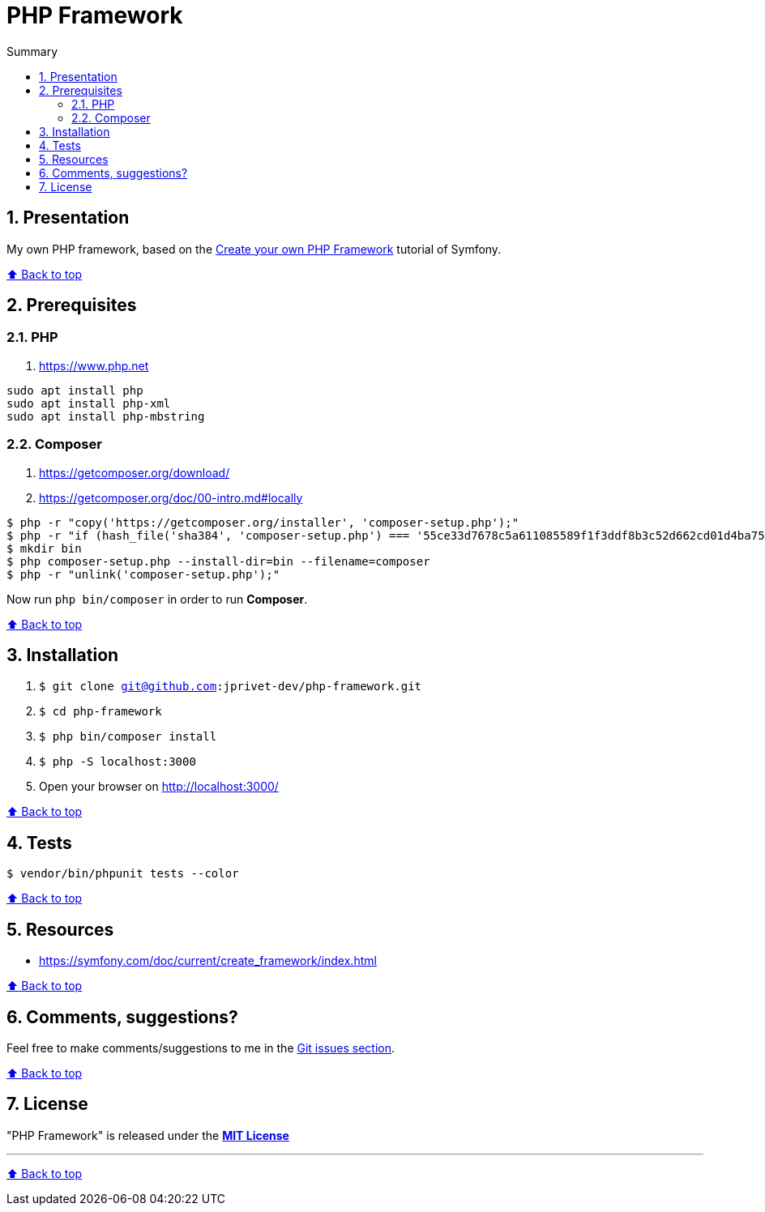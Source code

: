 :toc: macro
:toc-title: Summary
:toclevels: 3
:numbered:

ifndef::env-github[:icons: font]
ifdef::env-github[]
:status:
:outfilesuffix: .adoc
:caution-caption: :fire:
:important-caption: :exclamation:
:note-caption: :paperclip:
:tip-caption: :bulb:
:warning-caption: :warning:
endif::[]

:back_to_top_target: top-target
:back_to_top_label: ⬆ Back to top
:back_to_top: <<{back_to_top_target},{back_to_top_label}>>

:main_title: PHP Framework
:git_project: php-framework
:git_username: jprivet-dev
:git_url: https://github.com/{git_username}/{git_project}
:git_clone_ssh: git@github.com:{git_username}/{git_project}.git

[#{back_to_top_target}]
= {main_title}

toc::[]

== Presentation

My own PHP framework, based on the https://symfony.com/doc/current/create_framework/index.html[Create your own PHP Framework] tutorial of Symfony.

{back_to_top}

== Prerequisites

=== PHP

. https://www.php.net

```
sudo apt install php
sudo apt install php-xml
sudo apt install php-mbstring
```

=== Composer

. https://getcomposer.org/download/
. https://getcomposer.org/doc/00-intro.md#locally

```
$ php -r "copy('https://getcomposer.org/installer', 'composer-setup.php');"
$ php -r "if (hash_file('sha384', 'composer-setup.php') === '55ce33d7678c5a611085589f1f3ddf8b3c52d662cd01d4ba75c0ee0459970c2200a51f492d557530c71c15d8dba01eae') { echo 'Installer verified'; } else { echo 'Installer corrupt'; unlink('composer-setup.php'); } echo PHP_EOL;"
$ mkdir bin
$ php composer-setup.php --install-dir=bin --filename=composer
$ php -r "unlink('composer-setup.php');"
```

Now run `php bin/composer` in order to run *Composer*.

{back_to_top}

== Installation

. `$ git clone {git_clone_ssh}`
. `$ cd {git_project}`
. `$ php bin/composer install`
. `$ php -S localhost:3000`
. Open your browser on http://localhost:3000/

{back_to_top}

== Tests

```
$ vendor/bin/phpunit tests --color
```

{back_to_top}

== Resources

* https://symfony.com/doc/current/create_framework/index.html

{back_to_top}

== Comments, suggestions?

Feel free to make comments/suggestions to me in the {git_url}/issues[Git issues section].

{back_to_top}

== License

"{main_title}" is released under the {git_url}/blob/main/LICENSE[*MIT License*]

---

{back_to_top}